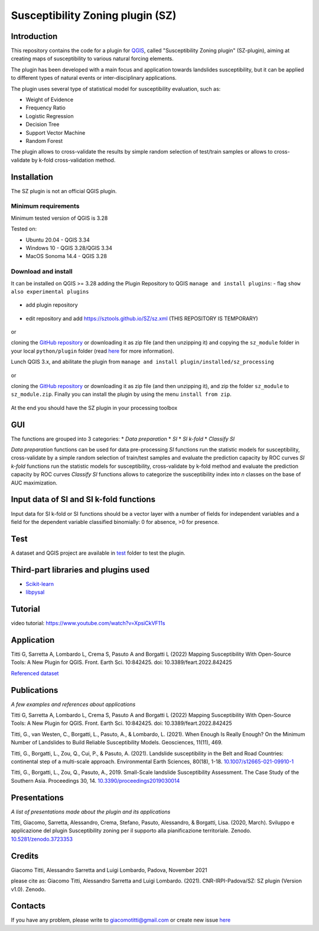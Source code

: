 Susceptibility Zoning plugin (SZ)
=================================

Introduction
------------

This repository contains the code for a plugin for `QGIS <https://www.qgis.org>`_, called "Susceptibility Zoning plugin" (SZ-plugin), aiming at creating maps of susceptibility to various natural forcing elements.

The plugin has been developed with a main focus and application towards landslides susceptibility, but it can be applied to different types of natural events or inter-disciplinary applications.

The plugin uses several type of statistical model for susceptibility evaluation, such as:

* Weight of Evidence
* Frequency Ratio
* Logistic Regression
* Decision Tree
* Support Vector Machine
* Random Forest

The plugin allows to cross-validate the results by simple random selection of test/train samples or allows to cross-validate by k-fold cross-validation method.

Installation
------------

The SZ plugin is not an official QGIS plugin.

Minimum requirements
~~~~~~~~~~~~~~~~~~~~~

Minimum tested version of QGIS is 3.28

Tested on:

* Ubuntu 20.04 - QGIS 3.34
* Windows 10 - QGIS 3.28/QGIS 3.34
* MacOS Sonoma 14.4 - QGIS 3.28

Download and install
~~~~~~~~~~~~~~~~~~~~

It can be installed on QGIS >= 3.28 adding the Plugin Repository to QGIS ``manage and install plugins``:
- flag ``show also experimental plugins``

.. figure:: ../images/experimental.png
   :alt: Show experimental plugins
   :width: 50%
   :align: center

- add plugin repository

.. figure:: ../images/addrepo.png
   :alt: Add plugin repository
   :width: 50%
   :align: center

- edit repository and add `https://sztools.github.io/SZ/sz.xml <https://sztools.github.io/SZ/sz.xml>`_ (THIS REPOSITORY IS TEMPORARY)

.. figure:: ../images/repodetail.png
   :alt: Edit plugin repository
   :width: 50%
   :align: center

or

cloning the `GitHub repository <https://github.com/SZtools/SZ-plugin>`_ or downloading it as zip file (and then unzipping it) and copying the ``sz_module`` folder in your local ``python/plugin`` folder (read `here <https://docs.qgis.org/3.10/en/docs/user_manual/plugins/plugins.html#core-and-external-plugins>`_ for more information).

Lunch QGIS 3.x, and abilitate the plugin from ``manage and install plugin/installed/sz_processing``

.. figure:: ../images/install.png
   :alt: Install A
   :width: 50%
   :align: center

or

cloning the `GitHub repository <https://github.com/SZtools/SZ-plugin>`_ or downloading it as zip file (and then unzipping it), and zip the folder ``sz_module`` to ``sz_module.zip``. Finally you can install the plugin by using the menu ``install from zip``.

.. figure:: ../images/install.png
   :alt: Install B
   :width: 50%
   :align: center

At the end you should have the SZ plugin in your processing toolbox

.. figure:: ../images/gui.png
   :alt: Processing toolbox
   :width: 50%
   :align: center

GUI
---

The functions are grouped into 3 categories:
* *Data preparation*
* *SI*
* *SI k-fold*
* *Classify SI*

*Data preparation* functions can be used for data pre-processing
*SI* functions run the statistic models for susceptibility, cross-validate by a simple random selection of train/test samples and evaluate the prediction capacity by ROC curves
*SI k-fold* functions run the statistic models for susceptibility, cross-validate by k-fold method and evaluate the prediction capacity by ROC curves
*Classify SI* functions allows to categorize the susceptibility index into *n* classes on the base of AUC maximization.

Input data of SI and SI k-fold functions
----------------------------------------

Input data for SI k-fold or SI functions should be a vector layer with a number of fields for independent variables and a field for the dependent variable classified binomially: 0 for absence, >0 for presence.

.. figure:: ../images/use.png
   :alt: Input data
   :width: 50%
   :align: center

Test
----

A dataset and QGIS project are available in `test <./test_data>`_ folder to test the plugin.

.. figure:: ../images/test.png
   :alt: Output A
   :width: 50%
   :align: center

.. figure:: ../images/output.png
   :alt: Output B
   :width: 50%
   :align: center

Third-part libraries and plugins used
-------------------------------------

* `Scikit-learn <https://scikit-learn.org/stable/index.html>`_
* `libpysal <https://pysal.org/libpysal/>`_

Tutorial
--------

video tutorial: https://www.youtube.com/watch?v=XpsiCkVF11s

Application
-----------

Titti G, Sarretta A, Lombardo L, Crema S, Pasuto A and Borgatti L (2022) Mapping Susceptibility With Open-Source Tools: A New Plugin for QGIS. Front. Earth Sci. 10:842425. doi: 10.3389/feart.2022.842425

`Referenced dataset <https://zenodo.org/record/6575572>`_

Publications
------------

*A few examples and references about applications*

Titti G, Sarretta A, Lombardo L, Crema S, Pasuto A and Borgatti L (2022) Mapping Susceptibility With Open-Source Tools: A New Plugin for QGIS. Front. Earth Sci. 10:842425. doi: 10.3389/feart.2022.842425

Titti, G., van Westen, C., Borgatti, L., Pasuto, A., & Lombardo, L. (2021). When Enough Is Really Enough? On the Minimum Number of Landslides to Build Reliable Susceptibility Models. Geosciences, 11(11), 469.

Titti, G., Borgatti, L., Zou, Q., Cui, P., & Pasuto, A. (2021). Landslide susceptibility in the Belt and Road Countries: continental step of a multi-scale approach. Environmental Earth Sciences, 80(18), 1-18. `10.1007/s12665-021-09910-1 <https://doi.org/10.1007/s12665-021-09910-1>`_

Titti, G., Borgatti, L., Zou, Q., Pasuto, A., 2019. Small-Scale landslide Susceptibility Assessment. The Case Study of the Southern Asia. Proceedings 30, 14. `10.3390/proceedings2019030014 <https://doi.org/10.3390/proceedings2019030014>`_

Presentations
-------------

*A list of presentations made about the plugin and its applications*

Titti, Giacomo, Sarretta, Alessandro, Crema, Stefano, Pasuto, Alessandro, & Borgatti, Lisa. (2020, March). Sviluppo e applicazione del plugin Susceptibility zoning per il supporto alla pianificazione territoriale. Zenodo. `10.5281/zenodo.3723353 <https://zenodo.org/record/3723353>`_

Credits
-------

Giacomo Titti, Alessandro Sarretta and Luigi Lombardo, Padova, November 2021

please cite as: Giacomo Titti, Alessandro Sarretta and Luigi Lombardo. (2021). CNR-IRPI-Padova/SZ: SZ plugin (Version v1.0). Zenodo.

Contacts
--------

If you have any problem, please write to giacomotitti@gmail.com or create new issue `here <https://github.com/SZtools/SZ-plugin/issues>`_
